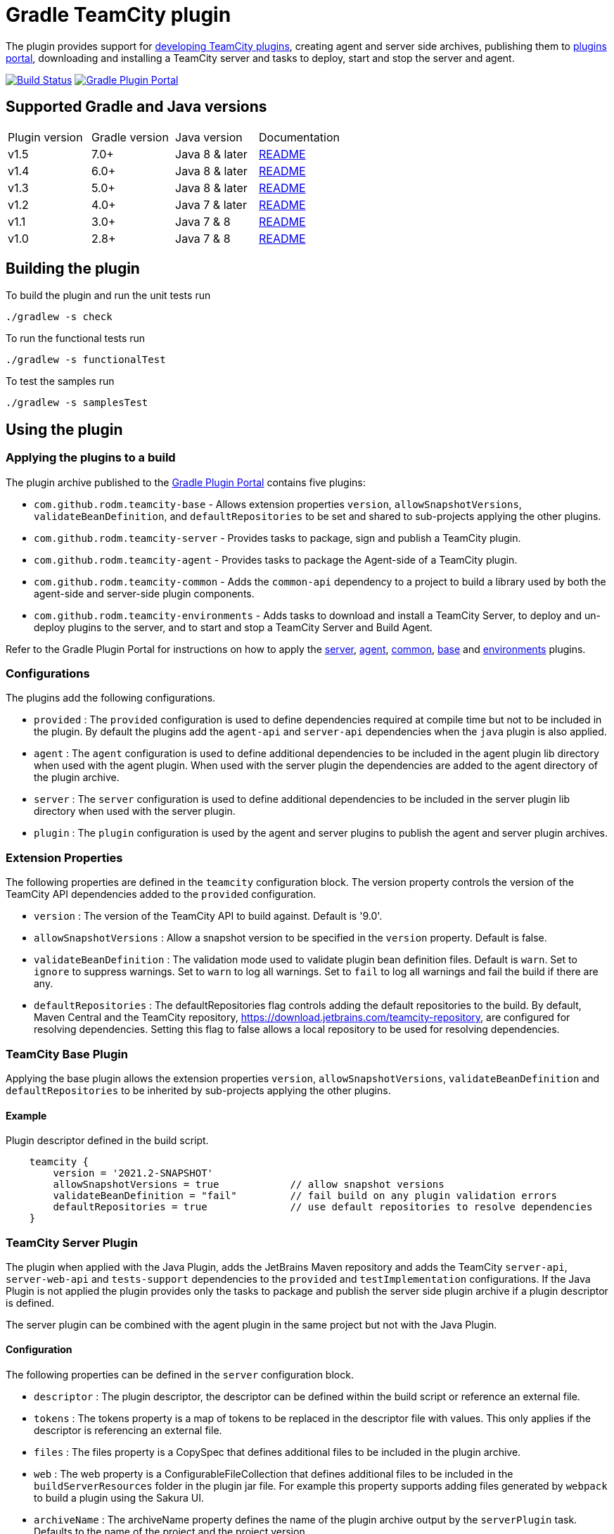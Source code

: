 = Gradle TeamCity plugin
:plugin-id: com.github.rodm.teamcity-server
:uri-teamcity-sdk-docs: https://plugins.jetbrains.com/docs/teamcity
:uri-teamcity-environment: {uri-teamcity-sdk-docs}/development-environment.html
:uri-server-descriptor: {uri-teamcity-sdk-docs}/plugins-packaging.html#Plugin+Descriptor
:uri-agent-descriptor: {uri-teamcity-sdk-docs}/plugins-packaging.html#plugin-descriptor-1
:uri-jetbrains-plugin-portal: https://plugins.jetbrains.com/teamcity
:uri-jetbrains-hub-token: https://www.jetbrains.com/help/hub/Manage-Permanent-Tokens.html
:uri-jetbrains-teamcity-releases: https://www.jetbrains.com/teamcity/download/other.html
:uri-github-project: https://github.com/rodm/gradle-teamcity-plugin
:uri-github-actions: {uri-github-project}/actions
:uri-github-status: {uri-github-project}/workflows/Build/badge.svg
:uri-shields-gradle-portal: https://img.shields.io/gradle-plugin-portal/v
:uri-gradle-plugin-portal: https://plugins.gradle.org
:uri-gradle-plugin: {uri-gradle-plugin-portal}/plugin/{plugin-id}
:uri-gradle-plugin-version: {uri-shields-gradle-portal}/{plugin-id}
:uri-docker-hub: https://hub.docker.com
:uri-docker-teamcity-server: {uri-docker-hub}/r/jetbrains/teamcity-server
:uri-docker-teamcity-agent: {uri-docker-hub}/r/jetbrains/teamcity-agent
:plugin-version: 1.1
:default-api-version: 9.0
:example-api-version: 2018.1

The plugin provides support for {uri-teamcity-sdk-docs}[developing TeamCity plugins], creating agent and server side archives, publishing them to {uri-jetbrains-plugin-portal}[plugins portal], downloading and
installing a TeamCity server and tasks to deploy, start and stop the server and agent.

image:{uri-github-status}?branch=master["Build Status", link="{uri-github-actions}"]
image:{uri-gradle-plugin-version}?label=Gradle%20Plugin%20Portal[Gradle Plugin Portal, link="{uri-gradle-plugin}"]

== Supported Gradle and Java versions

|===
|Plugin version |Gradle version |Java version |Documentation
|v1.5
|7.0+
|Java 8 & later
|{uri-github-project}/blob/master/README.adoc#using-the-plugin[README]
|v1.4
|6.0+
|Java 8 & later
|{uri-github-project}/blob/v1.4/README.adoc#using-the-plugin[README]
|v1.3
|5.0+
|Java 8 & later
|{uri-github-project}/blob/v1.3/README.adoc#using-the-plugin[README]
|v1.2
|4.0+
|Java 7 & later
|{uri-github-project}/blob/v1.2.2/README.adoc#using-the-plugin[README]
|v1.1
|3.0+
|Java 7 & 8
|{uri-github-project}/blob/v1.1/README.adoc#using-the-plugin[README]
|v1.0
|2.8+
|Java 7 & 8
|{uri-github-project}/blob/v1.0/README.adoc#using-the-plugin[README]
|===

== Building the plugin

To build the plugin and run the unit tests run

    ./gradlew -s check

To run the functional tests run

    ./gradlew -s functionalTest

To test the samples run

    ./gradlew -s samplesTest

== Using the plugin

=== Applying the plugins to a build

The plugin archive published to the {uri-gradle-plugin-portal}[Gradle Plugin Portal] contains five plugins:

* `com.github.rodm.teamcity-base` - Allows extension properties `version`, `allowSnapshotVersions`,
`validateBeanDefinition`, and `defaultRepositories` to be set and shared to sub-projects applying the other plugins.
* `com.github.rodm.teamcity-server` - Provides tasks to package, sign and publish a TeamCity plugin.
* `com.github.rodm.teamcity-agent` - Provides tasks to package the Agent-side of a TeamCity plugin.
* `com.github.rodm.teamcity-common` - Adds the `common-api` dependency to a project to build a library used by both
the agent-side and server-side plugin components.
* `com.github.rodm.teamcity-environments` - Adds tasks to download and install a TeamCity Server, to deploy and
un-deploy plugins to the server, and to start and stop a TeamCity Server and Build Agent.

Refer to the Gradle Plugin Portal for instructions on how to apply the
{uri-gradle-plugin-portal}/plugin/com.github.rodm.teamcity-server[server],
{uri-gradle-plugin-portal}/plugin/com.github.rodm.teamcity-agent[agent],
{uri-gradle-plugin-portal}/plugin/com.github.rodm.teamcity-common[common],
{uri-gradle-plugin-portal}/plugin/com.github.rodm.teamcity-base[base] and
{uri-gradle-plugin-portal}/plugin/com.github.rodm.teamcity-environments[environments] plugins.

=== Configurations

The plugins add the following configurations.

* `provided` : The `provided` configuration is used to define dependencies required at compile time but not to be
included in the plugin. By default the plugins add the `agent-api` and `server-api` dependencies when the `java` plugin
is also applied.
* `agent` : The `agent` configuration is used to define additional dependencies to be included in the agent plugin
lib directory when used with the agent plugin. When used with the server plugin the dependencies are added to the
 agent directory of the plugin archive.
* `server` : The `server` configuration is used to define additional dependencies to be included in the server plugin
lib directory when used with the server plugin.
* `plugin` : The `plugin` configuration is used by the agent and server plugins to publish the agent and
server plugin archives.

=== Extension Properties

The following properties are defined in the `teamcity` configuration block. The version property controls the version
of the TeamCity API dependencies added to the `provided` configuration.

* `version` : The version of the TeamCity API to build against. Default is '{default-api-version}'.
* `allowSnapshotVersions` : Allow a snapshot version to be specified in the `version` property. Default is false.
* `validateBeanDefinition` : The validation mode used to validate plugin bean definition files. Default is `warn`.
Set to `ignore` to suppress warnings.
Set to `warn` to log all warnings.
Set to `fail` to log all warnings and fail the build if there are any.
* `defaultRepositories` : The defaultRepositories flag controls adding the default repositories to the build. By
default, Maven Central and the TeamCity repository, https://download.jetbrains.com/teamcity-repository, are configured
for resolving dependencies. Setting this flag to false allows a local repository to be used for resolving dependencies.

=== TeamCity Base Plugin

Applying the base plugin allows the extension properties `version`, `allowSnapshotVersions`, `validateBeanDefinition`
and `defaultRepositories` to be inherited by sub-projects applying the other plugins.

==== Example

Plugin descriptor defined in the build script.

[source,groovy]
[subs="attributes"]
----
    teamcity {
        version = '2021.2-SNAPSHOT'
        allowSnapshotVersions = true            // allow snapshot versions
        validateBeanDefinition = "fail"         // fail build on any plugin validation errors
        defaultRepositories = true              // use default repositories to resolve dependencies
    }
----

=== TeamCity Server Plugin

The plugin when applied with the Java Plugin, adds the JetBrains Maven repository and adds the TeamCity `server-api`,
`server-web-api` and `tests-support` dependencies to the `provided` and `testImplementation` configurations. If the
Java Plugin is not applied the plugin provides only the tasks to package and publish the server side plugin archive
if a plugin descriptor is defined.

The server plugin can be combined with the agent plugin in the same project but not with the Java Plugin.

==== Configuration

The following properties can be defined in the `server` configuration block.

* `descriptor` : The plugin descriptor, the descriptor can be defined within the build script or reference an external file.
* `tokens` : The tokens property is a map of tokens to be replaced in the descriptor file with values. This only applies
if the descriptor is referencing an external file.
* `files` : The files property is a CopySpec that defines additional files to be included in the plugin archive.
* `web` : The web property is a ConfigurableFileCollection that defines additional files to be included in
the `buildServerResources` folder in the plugin jar file. For example this property supports adding files
generated by `webpack` to build a plugin using the Sakura UI.
* `archiveName` : The archiveName property defines the name of the plugin archive output by the `serverPlugin` task.
Defaults to the name of the project and the project version.

The plugin descriptor properties shown in the examples below and described in the TeamCity documentation for
{uri-server-descriptor}[Server-Side Plugin Descriptor]

==== Tasks

* `serverPlugin` : Builds and packages a TeamCity plugin. The task performs validation of the plugin descriptor
and outputs a warning if a required value is missing. The plugin zip file is output to the directory
`build/distributions`.
* `signPlugin` : Signs a plugin before publishing to the {uri-jetbrains-plugin-portal}[JetBrains TeamCity Plugin Repository]
* `publishPlugin` : Publishes a plugin to the {uri-jetbrains-plugin-portal}[JetBrains TeamCity Plugin Repository]
* `generateDescriptor` : If the descriptor is defined in the build script this task is enabled and will
output the descriptor to the build directory.
* `processDescriptor` : If the descriptor is defined as an external file this task is enabled and will copy
the file to the build directory. (`build/descriptor/server`)

The plugin enhances the `jar` task to perform validation of the bean definition file and outputs a warning if
there are no beans defined or if a class is missing from the jar file.

==== Examples

Plugin descriptor defined in the build script.

[source,groovy]
[subs="attributes"]
----
    teamcity {
        // Use TeamCity {example-api-version} API
        version = '{example-api-version}'

        // Plugin descriptor
        server {
            descriptor {
                // required properties
                name = project.name
                displayName = 'TeamCity Plugin'
                version = project.version
                vendorName = 'vendor name'

                // optional properties
                description = 'Example TeamCity plugin'
                downloadUrl = 'download url'
                email = 'me@example.com'
                vendorUrl = 'vendor url'
                vendorLogo = 'vendor logo'

                // deployment properties
                useSeparateClassloader = true
                allowRuntimeReload = true
                nodeResponsibilitiesAware = true

                // requirements properties
                minimumBuild = '58245' // 2018.1
                maximumBuild = '78938' // 2020.1.5

                parameters {
                    parameter 'name1', 'value1'
                    parameter 'name2', 'value2'
                }

                dependencies {
                    plugin 'plugin1-name'
                    plugin 'plugin2-name'
                    tool 'tool1-name'
                    tool 'tool2-name'
                }
            }

            web {
                webpack // A task the runs webpack
                // or
                project.files("${buildDir}/frontend") // the contents of a directory
            }

            // Additional files can be included in the server plugin archive using the files configuration block
            files {
                into('tooldir') {
                    from('tooldir')
                }
            }
        }
    }
----

The build numbers for the properties `minimumBuild` and `maximumBuild` can be found on the
{uri-jetbrains-teamcity-releases}[previous releases] page.

Plugin descriptor defined in an external file at the root of the project. A map of tokens to be replaced in the
descriptor file can be provided using the `tokens` property.

[source,groovy]
[subs="attributes"]
----
    teamcity {
        // Use TeamCity {example-api-version} API
        version = '{example-api-version}'

        server {
            // Locate the plugin descriptor in the root directory of the project
            descriptor = file('teamcity-plugin.xml')
            tokens = [VERSION: project.version, VENDOR_NAME: 'vendor name']
        }
    }
----

The following example uses the Kotlin DSL.

[source,groovy]
[subs="attributes"]
.build.gradle.kts
----
    teamcity {
        version = "{example-api-version}"

        server {
            descriptor {
                // required properties
                name = project.name
                displayName = "TeamCity Plugin"
                version = project.version as String?
                vendorName = "vendor name"

                // optional properties
                description = "Example TeamCity plugin"
                downloadUrl = "download url"
                email = "me@example.com"
                vendorUrl = "vendor url"
                vendorLogo = "vendor logo"

                // deployment properties
                useSeparateClassloader = true
                allowRuntimeReload = true
                nodeResponsibilitiesAware = true

                // requirements properties
                minimumBuild = "58245" // 2018.1
                maximumBuild = "78938" // 2020.1.5

                parameters {
                    parameter("name1", "value1")
                    parameter("name2", "value2")
                }

                dependencies {
                    plugin("plugin1-name")
                    plugin("plugin2-name")
                    tool("tool1-name")
                    tool("tool2-name")
                }
            }

            web {
                tasks.named("webpack") // A task the runs webpack
                // or
                project.files("${buildDir}/frontend") // the contents of a directory
            }

            files {
                into("tooldir") {
                    from("tooldir")
                }
            }
        }
    }
----

==== Signing a plugin

The `signPlugin` task is used to sign the plugin archive before publishing to the
{uri-jetbrains-plugin-portal}[JetBrains TeamCity Plugin Repository].

[source,groovy]
.build.gradle
----
teamcity {
    server {
        descriptor {
            ...
        }
        sign {
            certificateFile = findProperty('ca.crt')
            privateKeyFile = findProperty('private-key.file')
            password = findProperty('private-key.password')
        }
    }
}
----

==== Publishing a plugin

The `publishPlugin` task is used to upload the plugin archive to the
{uri-jetbrains-plugin-portal}[JetBrains TeamCity Plugin Repository]. Before publishing a plugin you will need
to create a JetBrains Account, follow the 'Sign In' link at the top of the plugin repository page.
The `publishPlugin` task *cannot* be used to publish new plugins, the first upload must be completed using the
Upload plugin link on the plugin repository website.

The `publishPlugin` task requires a {uri-jetbrains-hub-token}[JetBrains Hub token] to publish a plugin to the
repository as shown in the following examples.

The following example configures the `publishPlugin` task.

[source,groovy]
[subs="attributes"]
.build.gradle
----
publishPlugin {
    token = findProperty('jetbrains.token')
}
----

The following example uses the Kotlin DSL.

[source,groovy]
.build.gradle.kts
----
tasks.withType<PublishPlugin> {
    token = findProperty("jetbrains.token") as String?
}
----

The token and other properties can also be configured in the `publish` section of the `server` configuration as
shown in the following example. Optionally one or more channels can be specified using the `channels` property,
by default the plugin is published to the 'Stable' channel. An optional `notes` property can be set to describe the
changes made to the version of the plugin to be uploaded. The change or update notes text is shown on the plugin
repository next to each plugin version.

[source,groovy]
.build.gradle
----
teamcity {
    server {
        descriptor {
            ...
        }
        publish {
            channels = ['Beta']
            token = findProperty('jetbrains.token')
            notes = 'change notes'
        }
    }
}
----

It is recommended to store the credentials for the JetBrains Plugin Repository in `$HOME/.gradle/gradle.properties`.

=== TeamCity Agent Plugin

The plugin when applied with the Java Plugin, adds the JetBrains Maven repository and adds the TeamCity `agent-api` and
`tests-support` dependencies to the `provided` and `testImplementation` configurations. If the Java Plugin is not
applied the plugin provides only the tasks to package the agent side plugin archive if a plugin descriptor is defined.

==== Configuration

The following properties can be defined in the `agent` configuration block.

* `descriptor` : The plugin descriptor, the descriptor can be defined within the build script or reference an external file.
* `tokens` : The tokens property is a map of tokens to be replaced in the descriptor file with values. This only applies
if the descriptor is referencing an external file.
* `files` : The files property is a CopySpec that defines additional files to be included in the plugin archive.
* `archiveName` : The archiveName property defines the name of the plugin archive output by the `agentPlugin` task.
Defaults to the name of the project, if the `teamcity-agent` plugin and `teamcity-server` plugin are applied to
the same project the agent plugin archive is appended with '-agent' and the project version.

The plugin descriptor properties are shown in the examples below and described in the TeamCity documentation for
{uri-agent-descriptor}[Agent-Side Plugin Descriptor]

==== Tasks

* `agentPlugin` : Builds and packages the agent side of a TeamCity plugin. The artifacts defined on the 'agent'
 configuration are added to the lib directory of the agent plugin archive.  The task performs validation of the plugin
 descriptor and outputs a warning if a required value is missing.
* `generateAgentDescriptor` : If the descriptor is defined in the build script this task is enabled and will
output the descriptor to the build directory.
* `processAgentDescriptor` : If the descriptor is defined as an external file this task will copy the file to the build
directory. ('build/descriptor/agent')

The plugin enhances the `jar` task to perform validation of the bean definition file and outputs a warning if
there are no beans defined or if a class is missing from the jar file.

==== Examples

Agent side plugin descriptor

[source,groovy]
[subs="attributes"]
----
    teamcity {
        version = teamcityVersion

        agent {
            descriptor {
                pluginDeployment {
                    useSeparateClassloader = false
                    executableFiles {
                        include 'file1'
                        include 'file2'
                    }
                }
                dependencies {
                    plugin 'plugin-name'
                    tool 'tool-name'
                }
            }
        }
    }
----

Agent tool descriptor

[source,groovy]
[subs="attributes"]
----
    teamcity {
        version = teamcityVersion

        agent {
            descriptor {
                toolDeployment {
                    executableFiles {
                        include 'tooldir/file1'
                        include 'tooldir/file2'
                    }
                }
                dependencies {
                    plugin 'plugin-name'
                    tool 'tool-name'
                }
            }

            // Additional files can be included in the agent plugin archive using the files configuration block
            files {
                into('tooldir') {
                    from('tooldir')
                }
            }
        }
    }
----

The following example uses the Kotlin DSL.

[source,groovy]
[subs="attributes"]
.build.gradle.kts
----
    val teamcityVersion by extra((findProperty("teamcity.api.version") ?: "{example-api-version}") as String)

    teamcity {
        version = teamcityVersion

        agent {
            descriptor {
                pluginDeployment {
                    useSeparateClassloader = false
                    executableFiles {
                        include("file1")
                        include("file2")
                    }
                }
                dependencies {
                    plugin("plugin-name")
                    tool("tool-name")
                }
            }

            files {
                into("tooldir") {
                    from("tooldir")
                }
            }
        }
    }
----

=== TeamCity Environments Plugin

Applying this plugin provides tasks to download, install, start and stop a local TeamCity Server and Build Agent or start and stop a server or agent using Docker.
This allows a plugin to be debugged or tested against multiple versions of TeamCity.

==== Configuration

The `environments` configuration is available by applying the `com.github.rodm.teamcity-environments` plugin.

The following properties can be defined in the `environments` configuration block
and are only used by local TeamCity environments.

* `downloadsDir` : The directory the TeamCity installers are downloaded to. Defaults to `downloads`
* `baseDownloadUrl` : The base URL used to download the TeamCity installer. Defaults to `https://download.jetbrains.com/teamcity`.
* `baseHomeDir` : The base directory for a TeamCity install. Defaults to `servers`.
* `baseDataDir` : The base directory for a TeamCity Data directory. Defaults to `data`.

The following Gradle properties can be used to override the shared environment properties from the command line or
by setting a value in a gradle.properties file.

* `teamcity.environments.downloadsDir`
* `teamcity.environments.baseDownloadUrl`
* `teamcity.environments.baseDataDir`
* `teamcity.environments.baseHomeDir`

The `environments` configuration block supports defining multiple TeamCity environments.
When creating an environment the default is to create or register a local TeamCity environment.

==== A Local TeamCity Environment

===== Configuration

To configure a local TeamCity environment the configuration block supports the following properties

* `version` : The TeamCity version, the version of TeamCity to download and install locally. Defaults to '{default-api-version}'.
* `downloadUrl` : The URL used to download the TeamCity installer. Defaults to `${baseDownloadUrl}/TeamCity-${version}.tar.gz`.
* `homeDir` : The path to a TeamCity install. Defaults to `${baseHomeDir}/TeamCity-${version}`
* `dataDir` : The path to the TeamCity Data directory. Defaults to `${baseDataDir}/${version}`, version excludes the bug fix digit.
* `javaHome` : The path to the version of Java used to run the server and build agent. Defaults to the Java used to run Gradle.
* `serverOptions` : Options passed to the TeamCity server via the `TEAMCITY_SERVER_OPTS` environment variable.
Default `-Dteamcity.development.mode=true`, `-Dteamcity.development.shadowCopyClasses=true`,
`-Dteamcity.superUser.token.saveToFile=true`, `-Dteamcity.kotlinConfigsDsl.generateDslDocs=false`
 these plugin development settings are described on the {uri-teamcity-environment}[Development Environment] page.
* `agentOptions` : Options passed to the TeamCity agent via the `TEAMCITY_AGENT_OPTS` environment variable.
* `plugins` : The collection of plugins to be deployed to the TeamCity server for this environment. Defaults to the
plugin output by the `serverPlugin` task when the `com.github.rodm.teamcity-server` plugin is also applied.

The following Gradle properties can be used to override the properties for a specific environment from
the command line or by setting a value in a gradle.properties file. Replace `<environment>` with the name
defined in the build script.

* `teamcity.environments._<environment>_.downloadUrl`
* `teamcity.environments._<environment>_.homeDir`
* `teamcity.environments._<environment>_.dataDir`
* `teamcity.environments._<environment>_.javaHome`
* `teamcity.environments._<environment>_.serverOptions`
* `teamcity.environments._<environment>_.agentOptions`

===== Tasks

For each environment the following tasks are created based on the environment name:

* `deployTo<environment>` : Deploys one or more plugin archives to the TeamCity server for the environment, requires
 the environment `dataDir` property. If the environment is using TeamCity version 2018.2 or later and the server is
 running, the deploy task will send unload and load requests to the server. This allows changes to be made to the
 plugin without having to restart the server. Note that this feature currently relies on the file name of
 the plugin not changing between deploys.
* `undeployFrom<environment>` : Un-deploys one or more plugin archives from the TeamCity server for the environment, requires the environment `dataDir` property.
* `start<environment>Sever` : Starts the TeamCity Server for the environment, requires the environment `homeDir` and `dataDir` properties to be defined.
* `stop<environment>Server` : Stops the TeamCity Server for the environment, requires the environment `homeDir` property to be defined.
* `start<environment>Agent` : Starts the default TeamCity Build Agent for the environment, requires the environment `homeDir` property to be defined.
* `stop<environment>Agent` : Stops the default TeamCity Build Agent for the environment, requires the environment `homeDir` property to be defined.
* `start<environment>` : Starts both the TeamCity Server and Build Agent for this environment.
* `stop<environment>` : Stops both the TeamCity Server and Build Agent for this environment.
* `download<environment>` : Downloads a TeamCity installer for the environment, this task uses the `downloadBaseUrl` and the environment `version` and `homeDir` properties.
* `install<environment>` : Installs TeamCity for the environment, this tasks uses the `downloadBaseUrl` and the environment `homeDir` properties.

===== Examples

[source,groovy]
[subs="attributes"]
----
    teamcity {
        // Use TeamCity {example-api-version} API
        version = '{example-api-version}'

        server {
            // Locate the plugin descriptor in the root directory of the project
            descriptor = file('teamcity-plugin.xml')
        }

        environments {
            // use a local web server for downloading TeamCity distributions
            baseDownloadUrl = "http://repository/"

            // store the downloaded TeamCity distributions in /tmp
            downloadsDir = '/tmp'

            // base properties for TeamCity servers and data directories
            baseHomeDir = 'teamcity/servers'
            baseDataDir = 'teamcity/data'

            teamcity91 {
                version = '9.1.7'
                javaHome = file('/opt/jdk1.7.0_80')
                // Add to the default server options
                serverOptions '-Dproperty=value'
                serverOptions '-agentlib:jdwp=transport=dt_socket,server=y,suspend=n,address=5500'
            }

            teamcity20172 {
                version = '2017.2.4'
                downloadUrl = 'http://repository/teamcity/TeamCity-2017.2.4.tar.gz'
                homeDir = file("$rootDir/teamcity/servers/TeamCity-2017.2.4")
                dataDir = file("$rootDir/teamcity/data/2017.2")
                javaHome = file('/opt/jdk1.8.0_202')
                // Replace the default server options
                serverOptions = '-agentlib:jdwp=transport=dt_socket,server=y,suspend=n,address=5500'
            }

            'teamcity2018.2' {
                version = '2018.2.2'
                javaHome = file('/opt/jdk1.8.0_202')
            }

            // explicitly specifying the environment type
            'teamcity2022.04'(LocalTeamCityEnvironment) {
                version = '2022.04'
            }
        }
    }
----

The following example shows environments being configured using the Kotlin DSL.

[source,groovy]
[subs="attributes"]
.build.gradle.kts
----
    val downloadsDir by extra((project.findProperty("downloads.dir") ?: "${rootDir}/downloads") as String)
    val java7Home by extra((project.findProperty("java7.home") ?: "/opt/jdk1.7.0_80") as String)
    val java8Home by extra((project.findProperty("java8.home") ?: "/opt/jdk1.8.0_202") as String)

    teamcity {
        version = "{example-api-version}"

        server {
            descriptor = file("teamcity-plugin.xml")
        }

        environments {
            baseDownloadUrl = "http://repository/"
            downloadsDir = extra["downloadsDir"] as String
            baseHomeDir = "teamcity/servers"
            baseDataDir = "${rootDir}/data"

            create("teamcity9") {
                version = "9.1.7"
                javaHome = java7Home

                // Add to the default server options
                serverOptions("-Dproperty=value")
                serverOptions("-agentlib:jdwp=transport=dt_socket,server=y,suspend=n,address=5500")
            }

            register("teamcity2017.2") {
                version = "2017.2.4"
                javaHome = java8Home

                // Replace the default server options
                setServerOptions("-agentlib:jdwp=transport=dt_socket,server=y,suspend=n,address=5500")
            }

            register("teamcity2020.2") {
                version = "2020.2.4"
            }
        }
    }
----

==== A Docker TeamCity Environment

To create an environment that uses Docker to start and stop a TeamCity Server and Build Agent an environment can
specify the type when creating or registering the environment.

The following example shows the different ways Docker environments can be configured using the Groovy DSL.

[source,groovy]
[subs="attributes"]
.build.gradle
----
    teamcity {
        environments {
            'teamcity2021.1'(DockerTeamCityEnvironment) {
                version = '2021.1.4'
            }
            create('teamcity2021.2', DockerTeamCityEnvironment) {
                version = '2021.2.3'
            }
            register('teamcity2022.04', DockerTeamCityEnvironment) {
                version = '2022.04'
            }
        }
    }
----

The following example shows the different ways Docker environments can be configured using the Kotlin DSL.

[source,groovy]
[subs="attributes"]
.build.gradle
----
    teamcity {
        environments {
            create('teamcity2021.2', DockerTeamCityEnvironment::class.java) {
                version = '2021.2.3'
            }
            register("teamcity2022.04", DockerTeamCityEnvironment::class.java) {
                version = '2021.2.3'
            }
        }
    }
----

===== Configuration

To configure a Docker TeamCity environment the configuration block supports the following properties

* `version` : The TeamCity version, the version of TeamCity to download and install locally. Defaults to '{default-api-version}'.
* `dataDir` : The path to the TeamCity Data directory. Defaults to `${baseDataDir}/${version}`, version excludes the bug fix digit.
* `serverImage` : The name of the Docker image to use for the TeamCity Server. Defaults to `{uri-docker-teamcity-server}[jetbrains/teamcity-server]:${version}`.
* `serverName` : The name of the running Docker container for the TeamCity Server. Defaults to `teamcity-server`.
* `agentImage` : The name of the Docker image to use for the TeamCity Build Agent. Defaults to `{uri-docker-teamcity-agent}[jetbrains/teamcity-agent]:${version}`..
* `agentName` : The name to the running Docker container for the TeamCity Build Agent. Defaults to `teamcity-agent`.
* `serverOptions` : Options passed to the TeamCity server via the `TEAMCITY_SERVER_OPTS` environment variable.
Default `-Dteamcity.development.mode=true`, `-Dteamcity.development.shadowCopyClasses=true`,
`-Dteamcity.superUser.token.saveToFile=true`, `-Dteamcity.kotlinConfigsDsl.generateDslDocs=false`
these plugin development settings are described on the {uri-teamcity-environment}[Development Environment] page.
* `agentOptions` : Options passed to the TeamCity agent via the `TEAMCITY_AGENT_OPTS` environment variable.
* `plugins` : The collection of plugins to be deployed to the TeamCity server for this environment. Defaults to the
plugin output by the `serverPlugin` task when the `com.github.rodm.teamcity-server` plugin is also applied.

===== Tasks

For each environment the following tasks are created based on the environment name:

* `deployTo<environment>` : Deploys one or more plugin archives to the TeamCity server for the environment. If the
environment is using TeamCity version 2018.2 or later and the server is running, the deploy task will send unload
and load requests to the server. This allows changes to be made to the plugin without having to restart the server.
Note that this feature currently relies on the file name of the plugin not changing between deploys.
* `undeployFrom<environment>` : Un-deploys one or more plugin archives from the TeamCity server for the environment.
* `start<environment>Sever` : Starts the TeamCity Server for the environment.
* `stop<environment>Server` : Stops the TeamCity Server for the environment.
* `start<environment>Agent` : Starts the TeamCity Build Agent for the environment.
* `stop<environment>Agent` : Stops the TeamCity Build Agent for the environment.
* `start<environment>` : Starts both the TeamCity Server and Build Agent for this environment.
* `stop<environment>` : Stops both the TeamCity Server and Build Agent for this environment.

To start and stop a TeamCity Server and Build Agent using Docker requires {uri-docker-desktop}[Docker] to be
installed and running before executing the environment tasks.
The environment `version` property is used to select an image by tag.

===== Examples

[source,groovy]
[subs="attributes"]
.build.gradle
----
    teamcity {
        version = "{example-api-version}"

        environments {
            'teamcity2021.2' {
                version = '2021.2.3'
                serverImage = 'my-teamcity-server'
                serverName = 'my-server'
                agentImage = 'my-teamcity-agent'
                agentName = 'my-agent'

                // Add to the default server and agent options
                serverOptions("-Dproperty=value")
                serverOptions("-agentlib:jdwp=transport=dt_socket,server=y,suspend=n,address=5500")
                agentOptions("-agentlib:jdwp=transport=dt_socket,server=y,suspend=n,address=5501")
            }
        }
    }
----

== Samples

The link:samples[samples] directory contains a number of projects using the plugin.

The following projects use the plugin.

* https://github.com/JetBrains/teamcity-aws-codedeploy-plugin[AWS CodeDeploy]
* https://github.com/JetBrains/teamcity-aws-codepipeline-plugin[AWS CodePipeline]
* https://github.com/JetBrains/teamcity-rust-plugin[Rust and Cargo Support]
* https://github.com/JetBrains/teamcity-process-output-parsers[Framework for process output parsers]
* https://github.com/JetBrains/teamcity-azure-plugin[Azure Support]
* https://github.com/JetBrains/teamcity-dotnet-plugin[.NET Core Support]
* https://github.com/JetBrains/teamcity-nuget-support[NuGet Support]
* https://github.com/JetBrains/teamcity-github-auth[TeamCity GitHub Auth]
* https://github.com/JetBrains/teamcity-commit-hooks[TeamCity Commit Hooks]
* https://github.com/JetBrains/teamcity-slack-notifier[TeamCity Slack Notifier]
* https://github.com/pwielgolaski/teamcity-oauth[TeamCity oAuth authentication]
* https://github.com/codeamatic/teamcity-docker-runner[Docker Deploy]
* https://github.com/grundic/teamcity-web-parameters[Teamcity web parameters]
* https://github.com/grundic/teamcity-browser-notify[Teamcity browser notify]
* https://github.com/graf/digitalocean-teamcity-plugin[DigitalOcean Support]
* https://github.com/dmitry-zhuravlev/kobalt-runner-teamcity-plugin[Kobalt Runner]
* https://github.com/cprieto/tsqlt-teamcity[TeamCity test runner for the tSQLt testing framework]
* https://github.com/etiennestuder/teamcity-build-scan-plugin[Gradle Build Scan Integration]
* https://github.com/Vampire/teamcity-ssh-tunnel[TeamCity SSH Tunnel]
